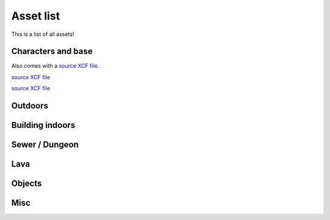 Asset list
----------

This is a list of all assets!


.. _assets-character-base:

Characters and base
===================

.. asset:: ../static/sprites/char_template.png
   :name: character template

.. asset:: ../static/sprites/princess.png
   :name: "princess" example character
   
Also comes with a `source XCF file <_static/sprites/princess.xcf>`_.

.. asset:: ../static/sprites/hairfemale.png
   :name: female hair examples

`source XCF file <_static/sprites/hairfemale.xcf>`_

.. asset:: ../static/sprites/hairmale.png
   :name: male hair examples

`source XCF file <_static/sprites/hairmale.xcf>`_

Outdoors
========

.. asset:: ../static/sprites/bridges.png
   :name: bridges

.. asset:: ../static/sprites/dirt.png
   :name: dirt

.. asset:: ../static/sprites/dirt2.png
   :name: dirt 2

.. asset:: ../static/sprites/grass.png
   :name: grass

.. asset:: ../static/sprites/grassalt.png
   :name: grass (alternate)

.. asset:: ../static/sprites/hole.png
   :name: hole

.. asset:: ../static/sprites/holek.png
   :name: hole, black

.. asset:: ../static/sprites/holemid.png
   :name: hole, mid lightness

.. asset:: ../static/sprites/house.png
   :name: house tiles (external)

.. asset:: ../static/sprites/mountains.png
   :name: mountains, cliffs, walls, and slopes

.. asset:: ../static/sprites/signs.png
   :name: signs

.. asset:: ../static/sprites/rock.png
   :name: rocks

.. asset:: ../static/sprites/treetop.png
   :name: tree tops

.. asset:: ../static/sprites/trunk.png
   :name: trunks

.. asset:: ../static/sprites/waterfall.png
   :name: waterfall

.. asset:: ../static/sprites/watergrass.png
   :name: water and grass

.. asset:: ../static/sprites/water.png
   :name: water




Building indoors
================

.. asset:: ../static/sprites/inside.png
   :name: house tiles (internal)

.. asset:: ../static/sprites/cabinets.png
   :name: cabinets

.. asset:: ../static/sprites/country.png
   :name: country furniture

.. asset:: ../static/sprites/kitchen.png
   :name: kitchen

.. asset:: ../static/sprites/stairs.png
   :name: house stairs

.. asset:: ../static/sprites/victoria.png
   :name: victorian furniture and decoration


Sewer / Dungeon
===============

.. asset:: ../static/sprites/dungeon.png
   :name: dungeon tiles

.. asset:: ../static/sprites/brackish.png
   :name: brackish water

.. asset:: ../static/sprites/cement.png
   :name: cement

.. asset:: ../static/sprites/cementstair.png
   :name: cement stairs


Lava
====

.. asset:: ../static/sprites/lava.png
   :name: lava

.. asset:: ../static/sprites/lavarock.png
   :name: lava rock


Objects
=======

.. asset:: ../static/sprites/barrel.png
   :name: barrels

.. asset:: ../static/sprites/buckets.png
   :name: buckets

.. asset:: ../static/sprites/chests.png
   :name: chests

.. asset:: ../static/sprites/cup.png
   :name: the Liberated Pixel Cup


Misc
====

.. asset:: ../static/sprites/frame.gif
   :name: LPC homepage frame

.. asset:: ../static/sprites/lpc_home_cup.gif
   :name: LPC homepage artwork

.. asset:: ../static/sprites/shadow.png
   :name: shadows


